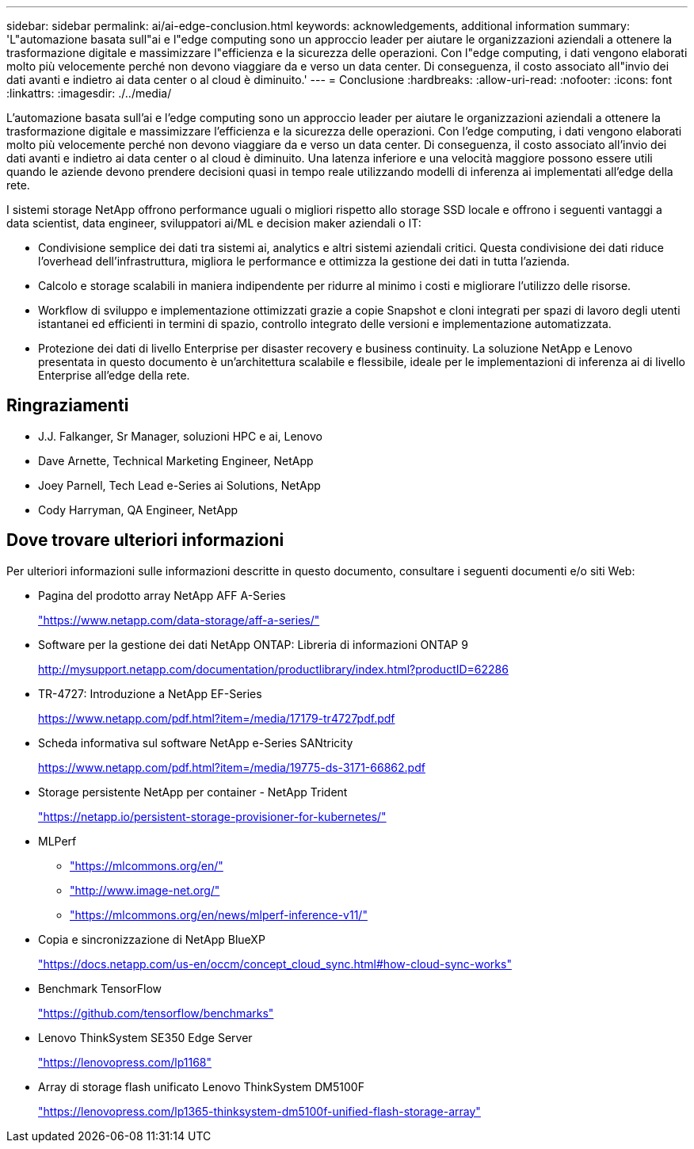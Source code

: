 ---
sidebar: sidebar 
permalink: ai/ai-edge-conclusion.html 
keywords: acknowledgements, additional information 
summary: 'L"automazione basata sull"ai e l"edge computing sono un approccio leader per aiutare le organizzazioni aziendali a ottenere la trasformazione digitale e massimizzare l"efficienza e la sicurezza delle operazioni. Con l"edge computing, i dati vengono elaborati molto più velocemente perché non devono viaggiare da e verso un data center. Di conseguenza, il costo associato all"invio dei dati avanti e indietro ai data center o al cloud è diminuito.' 
---
= Conclusione
:hardbreaks:
:allow-uri-read: 
:nofooter: 
:icons: font
:linkattrs: 
:imagesdir: ./../media/


[role="lead"]
L'automazione basata sull'ai e l'edge computing sono un approccio leader per aiutare le organizzazioni aziendali a ottenere la trasformazione digitale e massimizzare l'efficienza e la sicurezza delle operazioni. Con l'edge computing, i dati vengono elaborati molto più velocemente perché non devono viaggiare da e verso un data center. Di conseguenza, il costo associato all'invio dei dati avanti e indietro ai data center o al cloud è diminuito. Una latenza inferiore e una velocità maggiore possono essere utili quando le aziende devono prendere decisioni quasi in tempo reale utilizzando modelli di inferenza ai implementati all'edge della rete.

I sistemi storage NetApp offrono performance uguali o migliori rispetto allo storage SSD locale e offrono i seguenti vantaggi a data scientist, data engineer, sviluppatori ai/ML e decision maker aziendali o IT:

* Condivisione semplice dei dati tra sistemi ai, analytics e altri sistemi aziendali critici. Questa condivisione dei dati riduce l'overhead dell'infrastruttura, migliora le performance e ottimizza la gestione dei dati in tutta l'azienda.
* Calcolo e storage scalabili in maniera indipendente per ridurre al minimo i costi e migliorare l'utilizzo delle risorse.
* Workflow di sviluppo e implementazione ottimizzati grazie a copie Snapshot e cloni integrati per spazi di lavoro degli utenti istantanei ed efficienti in termini di spazio, controllo integrato delle versioni e implementazione automatizzata.
* Protezione dei dati di livello Enterprise per disaster recovery e business continuity. La soluzione NetApp e Lenovo presentata in questo documento è un'architettura scalabile e flessibile, ideale per le implementazioni di inferenza ai di livello Enterprise all'edge della rete.




== Ringraziamenti

* J.J. Falkanger, Sr Manager, soluzioni HPC e ai, Lenovo
* Dave Arnette, Technical Marketing Engineer, NetApp
* Joey Parnell, Tech Lead e-Series ai Solutions, NetApp
* Cody Harryman, QA Engineer, NetApp




== Dove trovare ulteriori informazioni

Per ulteriori informazioni sulle informazioni descritte in questo documento, consultare i seguenti documenti e/o siti Web:

* Pagina del prodotto array NetApp AFF A-Series
+
https://www.netapp.com/data-storage/aff-a-series/["https://www.netapp.com/data-storage/aff-a-series/"^]

* Software per la gestione dei dati NetApp ONTAP: Libreria di informazioni ONTAP 9
+
http://mysupport.netapp.com/documentation/productlibrary/index.html?productID=62286["http://mysupport.netapp.com/documentation/productlibrary/index.html?productID=62286"^]

* TR-4727: Introduzione a NetApp EF-Series
+
https://www.netapp.com/pdf.html?item=/media/17179-tr4727pdf.pdf["https://www.netapp.com/pdf.html?item=/media/17179-tr4727pdf.pdf"^]

* Scheda informativa sul software NetApp e-Series SANtricity
+
https://www.netapp.com/pdf.html?item=/media/19775-ds-3171-66862.pdf["https://www.netapp.com/pdf.html?item=/media/19775-ds-3171-66862.pdf"^]

* Storage persistente NetApp per container - NetApp Trident
+
https://netapp.io/persistent-storage-provisioner-for-kubernetes/["https://netapp.io/persistent-storage-provisioner-for-kubernetes/"^]

* MLPerf
+
** https://mlcommons.org/en/["https://mlcommons.org/en/"^]
** http://www.image-net.org/["http://www.image-net.org/"^]
** https://mlcommons.org/en/news/mlperf-inference-v11/["https://mlcommons.org/en/news/mlperf-inference-v11/"^]


* Copia e sincronizzazione di NetApp BlueXP
+
https://docs.netapp.com/us-en/occm/concept_cloud_sync.html#how-cloud-sync-works["https://docs.netapp.com/us-en/occm/concept_cloud_sync.html#how-cloud-sync-works"^]

* Benchmark TensorFlow
+
https://github.com/tensorflow/benchmarks["https://github.com/tensorflow/benchmarks"^]

* Lenovo ThinkSystem SE350 Edge Server
+
https://lenovopress.com/lp1168["https://lenovopress.com/lp1168"^]

* Array di storage flash unificato Lenovo ThinkSystem DM5100F
+
https://lenovopress.com/lp1365-thinksystem-dm5100f-unified-flash-storage-array["https://lenovopress.com/lp1365-thinksystem-dm5100f-unified-flash-storage-array"]


